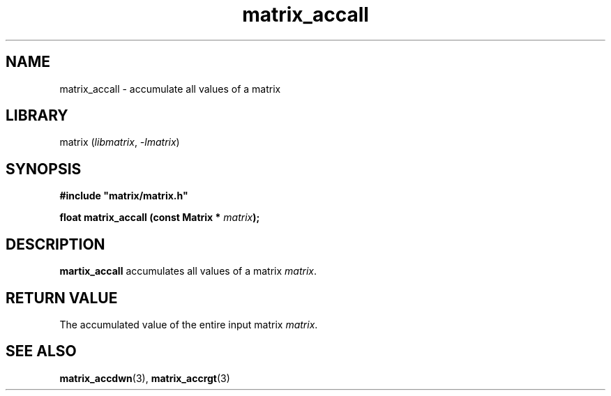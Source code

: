 .TH matrix_accall 3
.SH NAME
matrix_accall \- accumulate all values of a matrix
.SH LIBRARY
matrix (\fIlibmatrix\fR, \fI\-lmatrix\fR)
.SH SYNOPSIS
.B #include \[dq]matrix/matrix.h\[dq]

\fBfloat matrix_accall (const Matrix * \fImatrix\fR\fB);
.SH DESCRIPTION
.B martix_accall
accumulates all values of a matrix \fImatrix\fR.
.SH RETURN VALUE
The accumulated value of the entire input matrix \fImatrix\fR.
.SH SEE ALSO
\fBmatrix_accdwn\fR(3), \fBmatrix_accrgt\fR(3)
